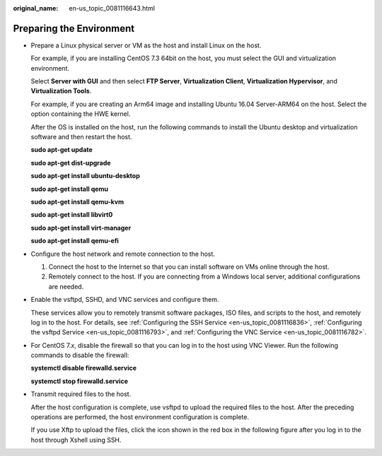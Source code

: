 :original_name: en-us_topic_0081116643.html

.. _en-us_topic_0081116643:

Preparing the Environment
=========================

-  Prepare a Linux physical server or VM as the host and install Linux on the host.

   For example, if you are installing CentOS 7.3 64bit on the host, you must select the GUI and virtualization environment.

   Select **Server with GUI** and then select **FTP Server**, **Virtualization Client**, **Virtualization Hypervisor**, and **Virtualization Tools**.

   |image1|

   For example, if you are creating an Arm64 image and installing Ubuntu 16.04 Server-ARM64 on the host. Select the option containing the HWE kernel.

   |image2|

   After the OS is installed on the host, run the following commands to install the Ubuntu desktop and virtualization software and then restart the host.

   **sudo apt-get update**

   **sudo apt-get dist-upgrade**

   **sudo apt-get install ubuntu-desktop**

   **sudo apt-get install qemu**

   **sudo apt-get install qemu-kvm**

   **sudo apt-get install libvirt0**

   **sudo apt-get install virt-manager**

   **sudo apt-get install qemu-efi**

-  Configure the host network and remote connection to the host.

   #. Connect the host to the Internet so that you can install software on VMs online through the host.
   #. Remotely connect to the host. If you are connecting from a Windows local server, additional configurations are needed.

-  Enable the vsftpd, SSHD, and VNC services and configure them.

   These services allow you to remotely transmit software packages, ISO files, and scripts to the host, and remotely log in to the host. For details, see :ref:`Configuring the SSH Service <en-us_topic_0081116836>`, :ref:`Configuring the vsftpd Service <en-us_topic_0081116793>`, and :ref:`Configuring the VNC Service <en-us_topic_0081116782>`.

-  For CentOS 7.\ *x*, disable the firewall so that you can log in to the host using VNC Viewer. Run the following commands to disable the firewall:

   **systemctl disable firewalld.service**

   **systemctl stop firewalld.service**

-  Transmit required files to the host.

   After the host configuration is complete, use vsftpd to upload the required files to the host. After the preceding operations are performed, the host environment configuration is complete.

   If you use Xftp to upload the files, click the icon shown in the red box in the following figure after you log in to the host through Xshell using SSH.

   |image3|

.. |image1| image:: /_static/images/en-us_image_0110958236.png
.. |image2| image:: /_static/images/en-us_image_0110958238.png
.. |image3| image:: /_static/images/en-us_image_0110292972.png
